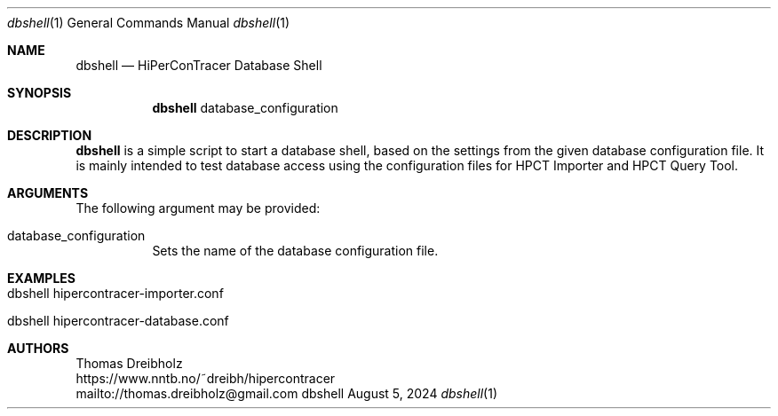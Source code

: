 .\" High-Performance Connectivity Tracer (HiPerConTracer)
.\" Copyright (C) 2015-2024 by Thomas Dreibholz
.\"
.\" This program is free software: you can redistribute it and/or modify
.\" it under the terms of the GNU General Public License as published by
.\" the Free Software Foundation, either version 3 of the License, or
.\" (at your option) any later version.
.\"
.\" This program is distributed in the hope that it will be useful,
.\" but WITHOUT ANY WARRANTY; without even the implied warranty of
.\" MERCHANTABILITY or FITNESS FOR A PARTICULAR PURPOSE.  See the
.\" GNU General Public License for more details.
.\"
.\" You should have received a copy of the GNU General Public License
.\" along with this program.  If not, see <http://www.gnu.org/licenses/>.
.\"
.\" Contact: thomas.dreibholz@gmail.com
.\"
.\" ###### Setup ############################################################
.Dd August 5, 2024
.Dt dbshell 1
.Os dbshell
.\" ###### Name #############################################################
.Sh NAME
.Nm dbshell
.Nd HiPerConTracer Database Shell
.\" ###### Synopsis #########################################################
.Sh SYNOPSIS
.Nm dbshell
database_configuration
.\" ###### Description ######################################################
.Sh DESCRIPTION
.Nm dbshell
is a simple script to start a database shell, based on the settings from
the given database configuration file. It is mainly intended to test database
access using the configuration files for HPCT Importer and HPCT Query Tool.
.Pp
.\" ###### Arguments ########################################################
.Sh ARGUMENTS
The following argument may be provided:
.Bl -tag -width indent
.It database_configuration
Sets the name of the database configuration file.
.El
.\" ###### Arguments ########################################################
.Sh EXAMPLES
.Bl -tag -width indent
.It dbshell hipercontracer-importer.conf
.It dbshell hipercontracer-database.conf
.El
.\" ###### Authors ##########################################################
.Sh AUTHORS
Thomas Dreibholz
.br
https://www.nntb.no/~dreibh/hipercontracer
.br
mailto://thomas.dreibholz@gmail.com
.br
